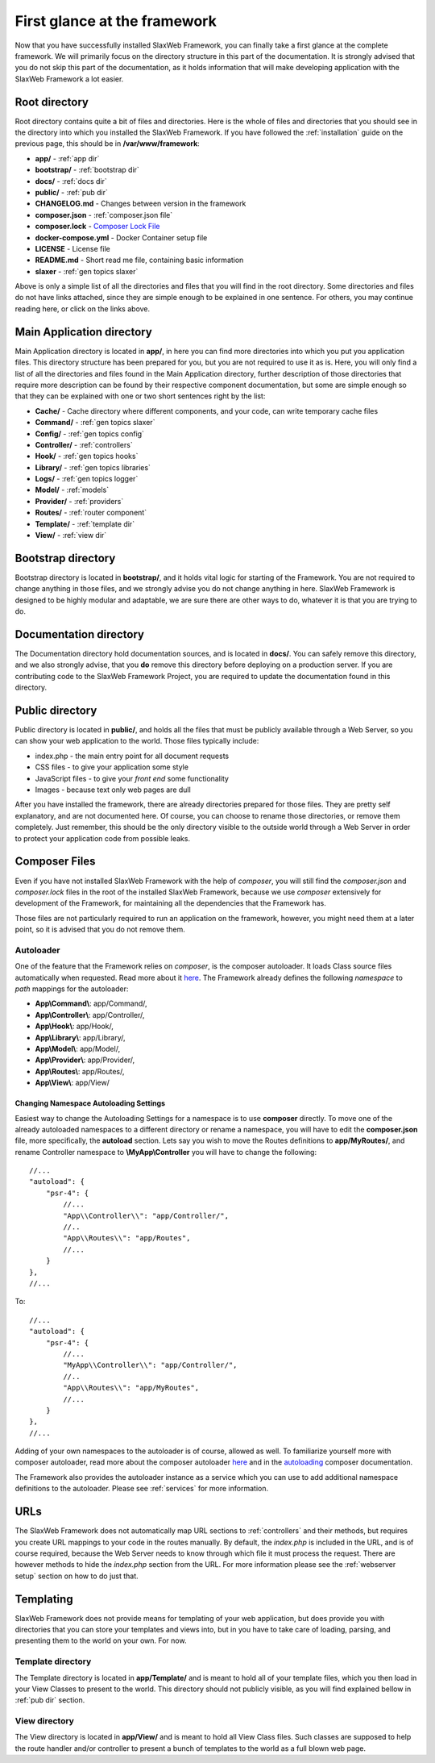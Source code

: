 .. SlaxWeb Framework firstglance file, created by
   Tomaz Lovrec <tomaz.lovrec@gmail.com>

.. _highlight: json
.. _Composer Lock File: https://getcomposer.org/doc/01-basic-usage.md#composer-lock-the-lock-file
.. _here: https://getcomposer.org/doc/01-basic-usage.md#autoloading
.. _autoloading: https://getcomposer.org/doc/04-schema.md#autoload

First glance at the framework
=============================

Now that you have successfully installed SlaxWeb Framework, you can finally take
a first glance at the complete framework. We will primarily focus on the directory
structure in this part of the documentation. It is strongly advised that you do
not skip this part of the documentation, as it holds information that will make
developing application with the SlaxWeb Framework a lot easier.

Root directory
--------------

Root directory contains quite a bit of files and directories. Here is the whole
of files and directories that you should see in the directory into which you installed
the SlaxWeb Framework. If you have followed the :ref:`installation` guide on the
previous page, this should be in **/var/www/framework**:

* **app/** - :ref:`app dir`
* **bootstrap/** - :ref:`bootstrap dir`
* **docs/** - :ref:`docs dir`
* **public/** - :ref:`pub dir`
* **CHANGELOG.md** - Changes between version in the framework
* **composer.json** - :ref:`composer.json file`
* **composer.lock** - `Composer Lock File`_
* **docker-compose.yml** - Docker Container setup file
* **LICENSE** - License file
* **README.md** - Short read me file, containing basic information
* **slaxer** - :ref:`gen topics slaxer`

Above is only a simple list of all the directories and files that you will find
in the root directory. Some directories and files do not have links attached, since
they are simple enough to be explained in one sentence. For others, you may continue
reading here, or click on the links above.

.. _app dir:

Main Application directory
--------------------------

Main Application directory is located in **app/**, in here you can find more directories
into which you put you application files. This directory structure has been prepared
for you, but you are not required to use it as is. Here, you will only find a list
of all the directories and files found in the Main Application directory, further
description of those directories that require more description can be found by their
respective component documentation, but some are simple enough so that they can
be explained with one or two short sentences right by the list:

* **Cache/** - Cache directory where different components, and your code, can write
  temporary cache files
* **Command/** - :ref:`gen topics slaxer`
* **Config/** - :ref:`gen topics config`
* **Controller/** - :ref:`controllers`
* **Hook/** - :ref:`gen topics hooks`
* **Library/** - :ref:`gen topics libraries`
* **Logs/** - :ref:`gen topics logger`
* **Model/** - :ref:`models`
* **Provider/** - :ref:`providers`
* **Routes/** - :ref:`router component`
* **Template/** - :ref:`template dir`
* **View/** - :ref:`view dir`

.. _bootstrap dir:

Bootstrap directory
-------------------

Bootstrap directory is located in **bootstrap/**, and it holds vital logic for starting
of the Framework. You are not required to change anything in those files, and we
strongly advise you do not change anything in here. SlaxWeb Framework is designed
to be highly modular and adaptable, we are sure there are other ways to do, whatever
it is that you are trying to do.

.. _docs dir:

Documentation directory
-----------------------

The Documentation directory hold documentation sources, and is located in **docs/**.
You can safely remove this directory, and we also strongly advise, that you **do**
remove this directory before deploying on a production server. If you are contributing
code to the SlaxWeb Framework Project, you are required to update the documentation
found in this directory.

.. _pub dir:

Public directory
----------------

Public directory is located in **public/**, and holds all the files that must be
publicly available through a Web Server, so you can show your web application to
the world. Those files typically include:

* index.php - the main entry point for all document requests
* CSS files - to give your application some style
* JavaScript files - to give your *front end* some functionality
* Images - because text only web pages are dull

After you have installed the framework, there are already directories prepared for
those files. They are pretty self explanatory, and are not documented here. Of
course, you can choose to rename those directories, or remove them completely. Just
remember, this should be the only directory visible to the outside world through
a Web Server in order to protect your application code from possible leaks.

.. _composer.json file:

Composer Files
--------------

Even if you have not installed SlaxWeb Framework with the help of *composer*, you
will still find the *composer.json* and *composer.lock* files in the root of the
installed SlaxWeb Framework, because we use *composer* extensively for development
of the Framework, for maintaining all the dependencies that the Framework has.

Those files are not particularly required to run an application on the framework,
however, you might need them at a later point, so it is advised that you do not
remove them.

.. _composer autoloader section:

Autoloader
``````````

One of the feature that the Framework relies on *composer*, is the composer autoloader.
It loads Class source files automatically when requested. Read more about it `here`_.
The Framework already defines the following *namespace* to *path* mappings for the
autoloader:

* **App\\Command\\**: app/Command/,
* **App\\Controller\\**: app/Controller/,
* **App\\Hook\\**: app/Hook/,
* **App\\Library\\**: app/Library/,
* **App\\Model\\**: app/Model/,
* **App\\Provider\\**: app/Provider/,
* **App\\Routes\\**: app/Routes/,
* **App\\View\\**: app/View/

.. _change autoloader:

Changing Namespace Autoloading Settings
'''''''''''''''''''''''''''''''''''''''

Easiest way to change the Autoloading Settings for a namespace is to use **composer**
directly. To move one of the already autoloaded namespaces to a different directory
or rename a namespace, you will have to edit the **composer.json** file, more specifically,
the **autoload** section. Lets say you wish to move the Routes definitions to **app/MyRoutes/**,
and rename Controller namespace to **\\MyApp\\Controller** you will have to change
the following::

        //...
        "autoload": {
            "psr-4": {
                //...
                "App\\Controller\\": "app/Controller/",
                //..
                "App\\Routes\\": "app/Routes",
                //...
            }
        },
        //...

To::

        //...
        "autoload": {
            "psr-4": {
                //...
                "MyApp\\Controller\\": "app/Controller/",
                //..
                "App\\Routes\\": "app/MyRoutes",
                //...
            }
        },
        //...

Adding of your own namespaces to the autoloader is of course, allowed as well. To
familiarize yourself more with composer autoloader, read more about the composer
autoloader `here`_ and in the `autoloading`_ composer documentation.

The Framework also provides the autoloader instance as a service which you can use
to add additional namespace definitions to the autoloader. Please see :ref:`services`
for more information.

URLs
----

The SlaxWeb Framework does not automatically map URL sections to :ref:`controllers`
and their methods, but requires you create URL mappings to your code in the routes
manually. By default, the *index.php* is included in the URL, and is of course required,
because the Web Server needs to know through which file it must process the request.
There are however methods to hide the *index.php* section from the URL. For more
information please see the :ref:`webserver setup` section on how to do just that.

Templating
----------

SlaxWeb Framework does not provide means for templating of your web application,
but does provide you with directories that you can store your templates and views
into, but in you have to take care of loading, parsing, and presenting them to the
world on your own. For now.

.. _template dir:

Template directory
``````````````````

The Template directory is located in **app/Template/** and is meant to hold all
of your template files, which you then load in your View Classes to present to the
world. This directory should not publicly visible, as you will find explained bellow
in :ref:`pub dir` section.

.. _view dir:

View directory
``````````````

The View directory is located in **app/View/** and is meant to hold all View Class
files. Such classes are supposed to help the route handler and/or controller to
present a bunch of templates to the world as a full blown web page.
